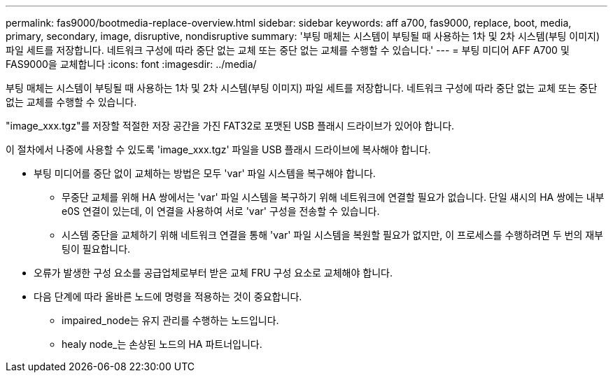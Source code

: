 ---
permalink: fas9000/bootmedia-replace-overview.html 
sidebar: sidebar 
keywords: aff a700, fas9000, replace, boot, media, primary, secondary, image, disruptive, nondisruptive 
summary: '부팅 매체는 시스템이 부팅될 때 사용하는 1차 및 2차 시스템(부팅 이미지) 파일 세트를 저장합니다. 네트워크 구성에 따라 중단 없는 교체 또는 중단 없는 교체를 수행할 수 있습니다.' 
---
= 부팅 미디어 AFF A700 및 FAS9000을 교체합니다
:icons: font
:imagesdir: ../media/


[role="include"]
부팅 매체는 시스템이 부팅될 때 사용하는 1차 및 2차 시스템(부팅 이미지) 파일 세트를 저장합니다. 네트워크 구성에 따라 중단 없는 교체 또는 중단 없는 교체를 수행할 수 있습니다.

"image_xxx.tgz"를 저장할 적절한 저장 공간을 가진 FAT32로 포맷된 USB 플래시 드라이브가 있어야 합니다.

이 절차에서 나중에 사용할 수 있도록 'image_xxx.tgz' 파일을 USB 플래시 드라이브에 복사해야 합니다.

* 부팅 미디어를 중단 없이 교체하는 방법은 모두 'var' 파일 시스템을 복구해야 합니다.
+
** 무중단 교체를 위해 HA 쌍에서는 'var' 파일 시스템을 복구하기 위해 네트워크에 연결할 필요가 없습니다. 단일 섀시의 HA 쌍에는 내부 e0S 연결이 있는데, 이 연결을 사용하여 서로 'var' 구성을 전송할 수 있습니다.
** 시스템 중단을 교체하기 위해 네트워크 연결을 통해 'var' 파일 시스템을 복원할 필요가 없지만, 이 프로세스를 수행하려면 두 번의 재부팅이 필요합니다.


* 오류가 발생한 구성 요소를 공급업체로부터 받은 교체 FRU 구성 요소로 교체해야 합니다.
* 다음 단계에 따라 올바른 노드에 명령을 적용하는 것이 중요합니다.
+
** impaired_node는 유지 관리를 수행하는 노드입니다.
** healy node_는 손상된 노드의 HA 파트너입니다.



